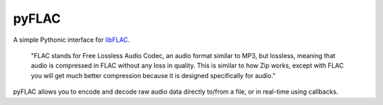pyFLAC
======

.. image:: https://github.com/Sonos-Inc/pyFLAC/workflows/lint/badge.svg
    :target: https://github.com/Sonos-Inc/pyFLAC/actions?query=workflow%2Flint.yml
.. image:: https://github.com/Sonos-Inc/pyFLAC/workflows/tests/badge.svg
    :target: https://github.com/Sonos-Inc/pyFLAC/actions?query=workflow%2Ftests.yml


A simple Pythonic interface for `libFLAC <https://xiph.org/flac>`_.

    "FLAC stands for Free Lossless Audio Codec, an audio format similar to MP3, but lossless,
    meaning that audio is compressed in FLAC without any loss in quality. This is similar to
    how Zip works, except with FLAC you will get much better compression because it is designed
    specifically for audio."

pyFLAC allows you to encode and decode raw audio data directly to/from a file, or in real-time
using callbacks.
